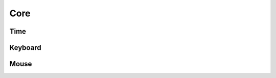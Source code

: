 Core
====


Time
----

.. autosummary::
   :toctree: autosummary

   psychos.core.Clock
   psychos.core.Interval
   psychos.core.wait


Keyboard
--------




Mouse
-----